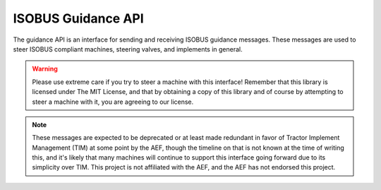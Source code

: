 .. _API Guidance:

ISOBUS Guidance API
===================

The guidance API is an interface for sending and receiving ISOBUS guidance messages.
These messages are used to steer ISOBUS compliant machines, steering valves, and implements in general.


.. warning::

    Please use extreme care if you try to steer a machine with this interface!
    Remember that this library is licensed under The MIT License, and that by obtaining a
    copy of this library and of course by attempting to steer a machine with it, you are agreeing
    to our license.

.. note::
    These messages are expected to be deprecated or at least made redundant in favor
    of Tractor Implement Management (TIM) at some point by the AEF, though the timeline on that
    is not known at the time of writing this, and it's likely that many machines will
    continue to support this interface going forward due to its simplicity over TIM.
    This project is not affiliated with the AEF, and the AEF has not endorsed this project.

.. doxygenclass:: isobus::AgriculturalGuidanceInterface
   :members:
